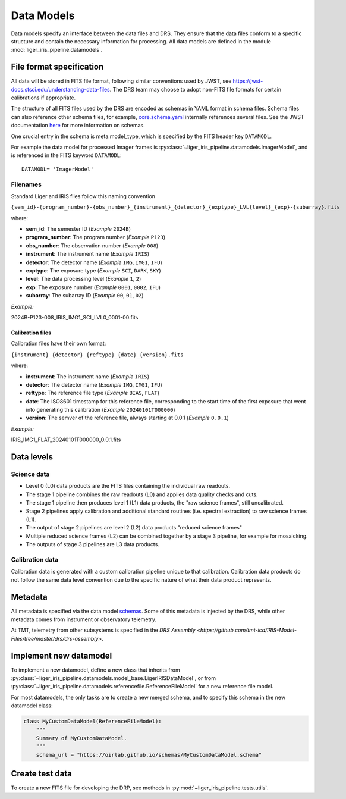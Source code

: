 Data Models
===========

Data models specify an interface between the data files and DRS. They ensure that the data files conform to a specific structure and contain the necessary information for processing. All data models are defined in the module :mod:`liger_iris_pipeline.datamodels`.

File format specification
-------------------------

All data will be stored in FITS file format, following similar conventions used by JWST, see https://jwst-docs.stsci.edu/understanding-data-files. The DRS team may choose to adopt non-FITS file formats for certain calibrations if appropriate.

The structure of all FITS files used by the DRS are encoded as schemas in YAML format in schema files. Schema files can also reference other schema files, for example, `core.schema.yaml <https://github.com/oirlab/liger_iris_pipeline/blob/4e85942b481ab948e0ea790b509432479d5bd6b9/liger_iris_pipeline/datamodels/schemas/core.schema.yaml#L4>`_ internally references several files. See the JWST documentation `here <https://stdatamodels.readthedocs.io/en/latest/jwst/datamodels/schemas.html#jwst-schemas>`_ for more information on schemas.

One crucial entry in the schema is meta.model_type, which is specified by the FITS header key ``DATAMODL``.

For example the data model for processed Imager frames is :py:class:`~liger_iris_pipeline.datamodels.ImagerModel`, and is referenced in the FITS keyword ``DATAMODL``::

    DATAMODL= 'ImagerModel'


Filenames
^^^^^^^^^

Standard Liger and IRIS files follow this naming convention

``{sem_id}-{program_number}-{obs_number}_{instrument}_{detector}_{exptype}_LVL{level}_{exp}-{subarray}.fits``

where:

- **sem_id**: The semester ID (*Example* ``2024B``)
- **program_number**: The program number (*Example* ``P123``)
- **obs_number**: The observation number (*Example* ``008``)
- **instrument**: The instrument name (*Example* ``IRIS``)
- **detector**: The detector name (*Example* ``IMG``, ``IMG1``, ``IFU``)
- **exptype**: The exposure type (*Example* ``SCI``, ``DARK``, ``SKY``)
- **level**: The data processing level (*Example* ``1``, ``2``)
- **exp**: The exposure number (*Example* ``0001``, ``0002``, ``IFU``)
- **subarray**: The subarray ID (*Example* ``00``, ``01``, ``02``)

*Example:*

2024B-P123-008_IRIS_IMG1_SCI_LVL0_0001-00.fits


Calibration files
+++++++++++++++++

Calibration files have their own format:

``{instrument}_{detector}_{reftype}_{date}_{version}.fits``

where:

- **instrument**: The instrument name (*Example* ``IRIS``)
- **detector**: The detector name (*Example* ``IMG``, ``IMG1``, ``IFU``)
- **reftype**: The reference file type (*Example* ``BIAS``, ``FLAT``)
- **date**: The ISO8601 timestamp for this reference file, corresponding to the start time of the first exposure that went into generating this calibration (*Example* ``20240101T000000``)
- **version**: The semver of the reference file, always starting at 0.0.1 (*Example* ``0.0.1``)

*Example:*

IRIS_IMG1_FLAT_20240101T000000_0.0.1.fits


Data levels
-----------

Science data
^^^^^^^^^^^^

* Level 0 (L0) data products are the FITS files containing the individual raw readouts.
* The stage 1 pipeline combines the raw readouts (L0) and applies data quality checks and cuts.
* The stage 1 pipeline then produces level 1 (L1) data products, the "raw science frames", still uncalibrated.
* Stage 2 pipelines apply calibration and additional standard routines (i.e. spectral extraction) to raw science frames (L1).
* The output of stage 2 pipelines are level 2 (L2) data products "reduced science frames"
* Multiple reduced science frames (L2) can be combined together by a stage 3 pipeline, for example for mosaicking.
* The outputs of stage 3 pipelines are L3 data products.

Calibration data
^^^^^^^^^^^^^^^^

Calibration data is generated with a custom calibration pipeline unique to that calibration. Calibration data products do not follow the same data level convention due to the specific nature of what their data product represents.


Metadata
--------

All metadata is specified via the data model `schemas <https://github.com/oirlab/liger_iris_pipeline/blob/4e85942b481ab948e0ea790b509432479d5bd6b9/liger_iris_pipeline/datamodels/schemas/>`_. Some of this metadata is injected by the DRS, while other metadata comes from instrument or observatory telemetry.

At TMT, telemetry from other subsystems is specified in the `DRS Assembly <https://github.com/tmt-icd/IRIS-Model-Files/tree/master/drs/drs-assembly>`.


Implement new datamodel
-----------------------

To implement a new datamodel, define a new class that inherits from :py:class:`~liger_iris_pipeline.datamodels.model_base.LigerIRISDataModel`, or from :py:class:`~liger_iris_pipeline.datamodels.referencefile.ReferenceFileModel` for a new reference file model.

For most datamodels, the only tasks are to create a new merged schema, and to specify this schema in the new datamodel class:

.. code-block:: python

    class MyCustomDataModel(ReferenceFileModel):
        """
        Summary of MyCustomDataModel.
        """
        schema_url = "https://oirlab.github.io/schemas/MyCustomDataModel.schema"



Create test data
----------------

To create a new FITS file for developing the DRP, see methods in :py:mod:`~liger_iris_pipeline.tests.utils`.
